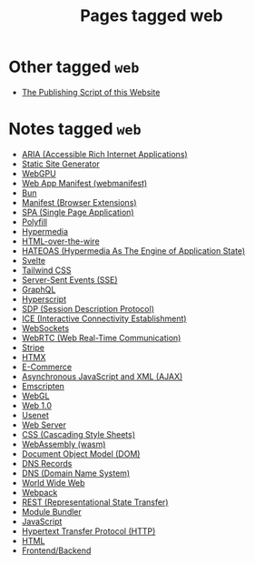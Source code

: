 #+TITLE: Pages tagged web
* Other tagged ~web~
- [[../other/publish/index.org][The Publishing Script of this Website]]
* Notes tagged ~web~
- [[../notes/aria.org][ARIA (Accessible Rich Internet Applications)]]
- [[../notes/static_site_generator.org][Static Site Generator]]
- [[../notes/webgpu.org][WebGPU]]
- [[../notes/web_app_manifest.org][Web App Manifest (webmanifest)]]
- [[../notes/bun.org][Bun]]
- [[../notes/browser_ext_manifest.org][Manifest (Browser Extensions)]]
- [[../notes/single_page_application.org][SPA (Single Page Application)]]
- [[../notes/polyfill.org][Polyfill]]
- [[../notes/hypermedia.org][Hypermedia]]
- [[../notes/html_over_the_wire.org][HTML-over-the-wire]]
- [[../notes/hateoas.org][HATEOAS (Hypermedia As The Engine of Application State)]]
- [[../notes/svelte.org][Svelte]]
- [[../notes/tailwind.org][Tailwind CSS]]
- [[../notes/server_sent_events.org][Server-Sent Events (SSE)]]
- [[../notes/graphql.org][GraphQL]]
- [[../notes/hyperscript.org][Hyperscript]]
- [[../notes/sdp.org][SDP (Session Description Protocol)]]
- [[../notes/ice.org][ICE (Interactive Connectivity Establishment)]]
- [[../notes/websocket.org][WebSockets]]
- [[../notes/webrtc.org][WebRTC (Web Real-Time Communication)]]
- [[../notes/stripe.org][Stripe]]
- [[../notes/htmx.org][HTMX]]
- [[../notes/e_commerce.org][E-Commerce]]
- [[../notes/ajax.org][Asynchronous JavaScript and XML (AJAX)]]
- [[../notes/emscripten.org][Emscripten]]
- [[../notes/webgl.org][WebGL]]
- [[../notes/web_1.org][Web 1.0]]
- [[../notes/usenet.org][Usenet]]
- [[../notes/web_server.org][Web Server]]
- [[../notes/css.org][CSS (Cascading Style Sheets)]]
- [[../notes/wasm.org][WebAssembly (wasm)]]
- [[../notes/dom.org][Document Object Model (DOM)]]
- [[../notes/dns_records.org][DNS Records]]
- [[../notes/dns.org][DNS (Domain Name System)]]
- [[../notes/world_wide_web.org][World Wide Web]]
- [[../notes/webpack.org][Webpack]]
- [[../notes/rest.org][REST (Representational State Transfer)]]
- [[../notes/module_bundler.org][Module Bundler]]
- [[../notes/javascript.org][JavaScript]]
- [[../notes/http.org][Hypertext Transfer Protocol (HTTP)]]
- [[../notes/html.org][HTML]]
- [[../notes/frontend_backend.org][Frontend/Backend]]
